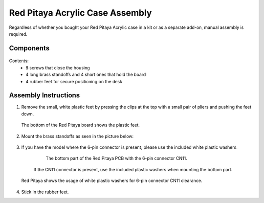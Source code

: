 .. _pvccase:

################################
Red Pitaya Acrylic Case Assembly
################################

Regardless of whether you bought your Red Pitaya Acrylic case in a kit or as a separate add-on, manual assembly is required.

**********
Components
**********

.. figure:: rp_pvccase.jpg
   :align: center
   :width: 400

    Components of the Red Pitaya Acrylic Case.
    
Contents:
    -   8 screws that close the housing
    -   4 long brass standoffs and 4 short ones that hold the board
    -   4 rubber feet for secure positioning on the desk
   
*********************
Assembly Instructions
*********************

#. Remove the small, white plastic feet by pressing the clips at the top with a small pair of pliers and pushing the feet down.
   
   .. figure:: rp_pvccase_02.jpg
      :align: center
      :width: 800

      The bottom of the Red Pitaya board shows the plastic feet.

#. Mount the brass standoffs as seen in the picture below:
   
   .. figure:: rp_pvccase_03.jpg 
      :align: center
      :width: 800

#. If you have the model where the 6-pin connector is present, please use the included white plastic washers.

    .. figure:: rp_pvccase_04.jpg 
       :align: center
       :width: 800

      The bottom part of the Red Pitaya PCB with the 6-pin connector CN11.

    .. figure:: rp_pvccase_05.jpg 
       :align: center
       :width: 800

       If the CN11 connector is present, use the included plastic washers when mounting the bottom part.

   .. figure:: rp_pvccase_06.jpg 
      :align: center
      :width: 800

      Red Pitaya shows the usage of white plastic washers for 6-pin connector CN11 clearance.

#. Stick in the rubber feet.









